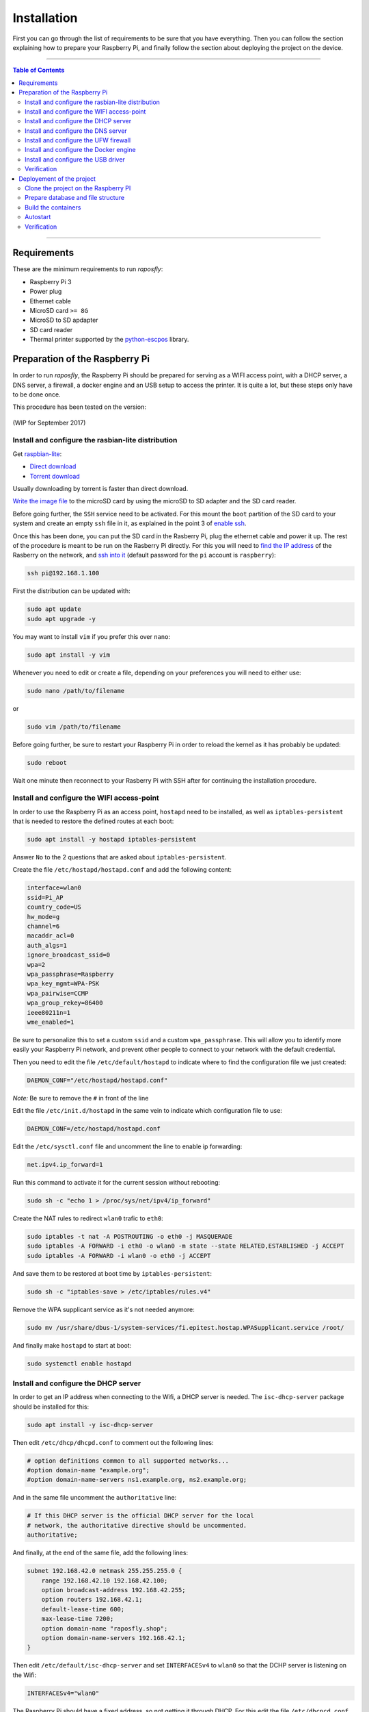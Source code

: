 ============
Installation
============

First you can go through the list of requirements to be sure that you have
everything. Then you can follow the section explaining how to prepare your
Raspberry Pi, and finally follow the section about deploying the project on the
device.

-----

.. contents:: **Table of Contents**

-----

Requirements
------------

These are the minimum requirements to run *raposfly*:

-  Raspberry Pi 3
-  Power plug
-  Ethernet cable
-  MicroSD card ``>= 8G``
-  MicroSD to SD apdapter
-  SD card reader
-  Thermal printer supported by the python-escpos_ library.

.. _python-escpos: https://github.com/python-escpos/python-escpos

Preparation of the Raspberry Pi
-------------------------------

In order to run *raposfly*, the Raspberry Pi should be prepared for serving as a
WIFI access point, with a DHCP server, a DNS server, a firewall, a docker engine
and an USB setup to access the printer. It is quite a lot, but these steps only
have to be done once.

This procedure has been tested on the version:

.. figure:: https://img.shields.io/badge/raspbian--lite-Mars%202017-brightgreen.svg
   :alt: Mars 2017

.. figure:: https://img.shields.io/badge/raspbian--lite-September%202017-orange.svg
   :alt: September 2017

(WIP for September 2017)

Install and configure the rasbian-lite distribution
~~~~~~~~~~~~~~~~~~~~~~~~~~~~~~~~~~~~~~~~~~~~~~~~~~~

Get raspbian-lite_:

-  `Direct download`_
-  `Torrent download`_

Usually downloading by torrent is faster than direct download.

`Write the image file`_ to the microSD card by using the microSD to SD adapter
and the SD card reader.

Before going further, the ``SSH`` service need to be activated. For this mount
the ``boot`` partition of the SD card to your system and create an empty ``ssh``
file in it, as explained in the point 3 of `enable ssh`_.

Once this has been done, you can put the SD card in the Rasberry Pi, plug the
ethernet cable and power it up. The rest of the procedure is meant to be run on
the Rasberry Pi directly. For this you will need to `find the IP address`_ of
the Rasberry on the network, and `ssh into it`_ (default password for the ``pi``
account is ``raspberry``):

.. References

.. _raspbian-lite: https://www.raspberrypi.org/downloads/raspbian/
.. _`Direct download`: https://downloads.raspberrypi.org/raspbian_lite_latest
.. _`Torrent download`: https://downloads.raspberrypi.org/raspbian_lite_latest.torrent
.. _`Write the image file`: https://www.raspberrypi.org/documentation/installation/installing-images/README.md
.. _`enable ssh`: https://www.raspberrypi.org/documentation/remote-access/ssh/
.. _`find the ip address`: https://www.raspberrypi.org/documentation/remote-access/ip-address.md
.. _`ssh into it`: https://www.raspberrypi.org/documentation/remote-access/ssh/

.. code-block:: console

    ssh pi@192.168.1.100

First the distribution can be updated with:

.. code-block:: console

    sudo apt update
    sudo apt upgrade -y

You may want to install ``vim`` if you prefer this over ``nano``:

.. code-block:: console

    sudo apt install -y vim

Whenever you need to edit or create a file, depending on your preferences you
will need to either use:

.. code-block:: console

    sudo nano /path/to/filename

or

.. code-block:: console

    sudo vim /path/to/filename

Before going further, be sure to restart your Raspberry Pi in order to reload
the kernel as it has probably be updated:

.. code-block:: console

    sudo reboot

Wait one minute then reconnect to your Rasberry Pi with SSH after for continuing
the installation procedure.

Install and configure the WIFI access-point
~~~~~~~~~~~~~~~~~~~~~~~~~~~~~~~~~~~~~~~~~~~

In order to use the Raspberry Pi as an access point, ``hostapd`` need to be
installed, as well as ``iptables-persistent`` that is needed to restore the
defined routes at each boot:

.. code-block:: console

    sudo apt install -y hostapd iptables-persistent

Answer ``No`` to the 2 questions that are asked about ``iptables-persistent``.

Create the file ``/etc/hostapd/hostapd.conf`` and add the following content:

.. code-block:: cfg

    interface=wlan0
    ssid=Pi_AP
    country_code=US
    hw_mode=g
    channel=6
    macaddr_acl=0
    auth_algs=1
    ignore_broadcast_ssid=0
    wpa=2
    wpa_passphrase=Raspberry
    wpa_key_mgmt=WPA-PSK
    wpa_pairwise=CCMP
    wpa_group_rekey=86400
    ieee80211n=1
    wme_enabled=1

Be sure to personalize this to set a custom ``ssid`` and a custom
``wpa_passphrase``. This will allow you to identify more easily your Raspberry
Pi network, and prevent other people to connect to your network with the default
credential.

Then you need to edit the file ``/etc/default/hostapd`` to indicate where to
find the configuration file we just created:

.. code-block:: cfg

    DAEMON_CONF="/etc/hostapd/hostapd.conf"

*Note:* Be sure to remove the ``#`` in front of the line

Edit the file ``/etc/init.d/hostapd`` in the same vein to indicate which
configuration file to use:

.. code-block:: cfg

    DAEMON_CONF=/etc/hostapd/hostapd.conf

Edit the ``/etc/sysctl.conf`` file and uncomment the line to enable ip
forwarding:

.. code-block:: cfg

    net.ipv4.ip_forward=1

Run this command to activate it for the current session without rebooting:

.. code-block:: console

    sudo sh -c "echo 1 > /proc/sys/net/ipv4/ip_forward"

Create the NAT rules to redirect ``wlan0`` trafic to ``eth0``:

.. code-block:: console

    sudo iptables -t nat -A POSTROUTING -o eth0 -j MASQUERADE
    sudo iptables -A FORWARD -i eth0 -o wlan0 -m state --state RELATED,ESTABLISHED -j ACCEPT
    sudo iptables -A FORWARD -i wlan0 -o eth0 -j ACCEPT

And save them to be restored at boot time by ``iptables-persistent``:

.. code-block:: console

    sudo sh -c "iptables-save > /etc/iptables/rules.v4"

Remove the WPA supplicant service as it's not needed anymore:

.. code-block:: console

    sudo mv /usr/share/dbus-1/system-services/fi.epitest.hostap.WPASupplicant.service /root/

And finally make ``hostapd`` to start at boot:

.. code-block:: console

    sudo systemctl enable hostapd

Install and configure the DHCP server
~~~~~~~~~~~~~~~~~~~~~~~~~~~~~~~~~~~~~

In order to get an IP address when connecting to the Wifi, a DHCP server is
needed. The ``isc-dhcp-server`` package should be installed for this:

.. code-block:: console

    sudo apt install -y isc-dhcp-server

Then edit ``/etc/dhcp/dhcpd.conf`` to comment out the following lines:

.. code-block:: cfg

    # option definitions common to all supported networks...
    #option domain-name "example.org";
    #option domain-name-servers ns1.example.org, ns2.example.org;

And in the same file uncomment the ``authoritative`` line:

.. code-block:: cfg

    # If this DHCP server is the official DHCP server for the local
    # network, the authoritative directive should be uncommented.
    authoritative;
     
And finally, at the end of the same file, add the following lines:

.. code-block:: cfg

    subnet 192.168.42.0 netmask 255.255.255.0 {
        range 192.168.42.10 192.168.42.100;
        option broadcast-address 192.168.42.255;
        option routers 192.168.42.1;
        default-lease-time 600;
        max-lease-time 7200;
        option domain-name "raposfly.shop";
        option domain-name-servers 192.168.42.1;
    }

Then edit ``/etc/default/isc-dhcp-server`` and set ``INTERFACESv4`` to ``wlan0``
so that the DCHP server is listening on the Wifi:

.. code-block:: cfg

    INTERFACESv4="wlan0"

The Raspberry Pi should have a fixed address, so not getting it through DHCP.
For this edit the file ``/etc/dhcpcd.conf`` and add the following lines:

.. code-block:: cfg

    interface wlan0
    static ip_address=192.168.42.1

Set manually the ip address for this session:

.. code-block:: console

    sudo ifconfig wlan0 192.168.42.1

It appears that isc-dhcp-server may start before dhcpcd gives an address to
``wlan0``, what causes a bug. In order to avoid this, add ``sleep 10`` at the
beginnig of the ``start_daemon`` function in ``/etc/init.d/isc-dhcp-server``:

.. code-block:: cfg

    start_daemon()
    {
        VERSION="$1"
        CONF="$2"
        NAME="$3"
        PIDFILE="$4"
        DESC="$5"

        shift 5
        INTERFACES="$*"

        sleep 10

        test_config "$VERSION" "$CONF"
        log_daemon_msg "Starting $DESC" "$NAME"

And finally make ``isc-dhcp-server`` to start at boot:

.. code-block:: console

    sudo systemctl enable isc-dhcp-server

Install and configure the DNS server
~~~~~~~~~~~~~~~~~~~~~~~~~~~~~~~~~~~~

Now that we have a DHCP server, we need a name server that will allow us to
access ``raposfly`` from the clients directly with a name, not with a IP
address. For this the ``dnsmasq`` package should be installed:

.. code-block:: console

    sudo apt install -y dnsmasq

Edit ``/etc/dnsmasq.conf`` to uncomment and change the following lines:

.. code-block:: cfg

    domain-needed
    bogus-priv
    local=/raposfly.shop/
    domain=raposfly.shop
    interface=wlan0

Add also this at the end of the file so that all URLs will redirect to the
Rapsberry Pi:

.. code-block:: cfg

    address=/raposfly.shop/192.168.42.1

Finally enable the DNS server at boot:

.. code-block:: console

    sudo systemctl enable dnsmasq

Install and configure the UFW firewall
~~~~~~~~~~~~~~~~~~~~~~~~~~~~~~~~~~~~~~

In order to install a firewall, the ``ufw`` package should be install with:

.. code-block:: console

    sudo apt install -y ufw

Prevent it to block your current SSH connection before starting it:

.. code-block:: console

    sudo ufw allow 22

Open also port that will be used later: 80 for HTTP, and 53 for DNS

.. code-block:: console

    sudo ufw allow 80
    sudo ufw allow 53

We also want containers in the docker network to communicate together:

.. code-block:: console

    sudo ufw allow from 172.16.0.0/12

Start it right away:

.. code-block:: console

    sudo ufw enable

Verify that the rules have been added, better to be sure for SSH (22):

.. code-block:: console

    sudo ufw status verbose

Set UFW to start on boot:

.. code-block:: console

    sudo systemctl enable ufw

Install and configure the Docker engine
~~~~~~~~~~~~~~~~~~~~~~~~~~~~~~~~~~~~~~~

In order to run the code, a docker engine is needed. You can obtain and install
docker with:

.. code-block:: console

    curl -sSL https://get.docker.com/ | sh

Your user need to be in the docker group to be able to use docker:

.. code-block:: console

    sudo gpasswd -a $USER docker

In order to manage the docker containers with simplicity, ``docker-compose``
should be installed:

.. code-block:: console

    sudo apt update
    sudo apt install -y apt-transport-https dirmngr
    echo "deb https://packagecloud.io/Hypriot/Schatzkiste/debian/ jessie main" | sudo tee /etc/apt/sources.list.d/hypriot.list
    sudo apt-key adv --keyserver keyserver.ubuntu.com --recv-keys 37BBEE3F7AD95B3F
    sudo apt update
    sudo apt install -y docker-compose

Docker has the bad habit to play with iptables, what have a tendency to break
UFW rules, so we need the following steps to prevent this:

Edit ``/etc/default/ufw`` in order to allow UFW to forward request to docker:

.. code-block:: cfg

    DEFAULT_FORWARD_POLICY="ACCEPT"

Modify the file ``/etc/systemd/system/multi-user.target.wants/docker.service``
in order to prevent docker to play with iptables:

.. code-block:: cfg

    ExecStart=/usr/bin/dockerd -H fd:// --iptables=false

Add the following block on the top of ``/etc/ufw/before.rules`` in order to
allow docker to access the outside world:

.. code-block:: cfg

    #
    # rules.before
    #
    # Rules that should be run before the ufw command line added rules. Custom
    # rules should be added to one of these chains:
    #   ufw-before-input
    #   ufw-before-output
    #   ufw-before-forward
    #

    # nat Table rules
    *nat
    :POSTROUTING ACCEPT [0:0]

    # Forward trafic from docker through eth0.
    -A POSTROUTING -s 172.16.0.0/12 -o eth0 -j MASQUERADE

    # Don't delete the 'COMMIT' line or these nat table rules won't be processed
    COMMIT

Finally we can set docker to start at boot:

.. code-block:: console

    sudo systemctl enable docker

Install and configure the USB driver
~~~~~~~~~~~~~~~~~~~~~~~~~~~~~~~~~~~~

In order to allow access to USB devices to users of the ``dialout`` group, we
need to create a new file ``/etc/udev/rules.d/99-usb-dialout.rules``:

.. code-block:: cfg

    SUBSYSTEM=="usb", DRIVER=="usb", MODE="0664", GROUP="dialout"

You should now add yourself to the ``dialout`` group that has access now to the
USB device:

.. code-block:: console

    sudo gpasswd -a $USER dialout

Verification
~~~~~~~~~~~~

Now that everything has been done, it's time to reboot to see if everything is
working as excepted:

.. code-block:: console

    sudo reboot

You should now be able to:

- Connect to the Wifi provided by the Raspberry Pi with your laptop/phone
- Access internet through the Wifi of the connected client
- SSH into the Raspberry Pi through the Wifi (192.168.42.1)
- Check that the firewall is running with ``sudo ufw status``
- See docker information with ``docker info``

If yes, you are on the good way!

Deployement of the project
--------------------------

Now that the base of the Raspberry Pi is configured, we can put the code on it
and start the deploying the application.

For this we will first need to install ``git``:

.. code-block:: console

    sudo apt install -y git

Clone the project on the Raspberry PI
~~~~~~~~~~~~~~~~~~~~~~~~~~~~~~~~~~~~~

Get the project on the rapsberry with the following command:

.. code-block:: console

    git clone https://github.com/StreakyCobra/raposfly.git

If you have your own version of the code, for instance if you have made some
modifications in a fork, you can simply change the URL to your one.

Prepare database and file structure
~~~~~~~~~~~~~~~~~~~~~~~~~~~~~~~~~~~

The sqlite database file and the backup folder should be created with:

.. code-block:: console

    sudo mkdir -p /var/lib/raposfly/backups/
    sudo touch /var/lib/raposfly/db.sqlite3
    sudo chown -R www-data:www-data /var/lib/raposfly/

Build the containers
~~~~~~~~~~~~~~~~~~~~

Due to `an issue`_ with some docker version on raspbian, downgrading docker-ce
to a working version:

.. code-block:: console

    sudo apt-get install -y docker-ce=17.09.0~ce-0~raspbian --allow-downgrades

.. _`an issue`: https://github.com/moby/moby/issues/35587#issuecomment-346744039

The containers can simply be built with:

.. code-block:: console

    cd raposfly
    docker-compose build

Autostart
~~~~~~~~~

In order to have raposfly starting at boot, we need to create the file
``/etc/systemd/system/raposfly.service`` with the following content:

.. code-block:: cfg

    [Unit]
    Description=raposfly
    Requires=docker.service
    After=docker.service

    [Service]
    Restart=always
    WorkingDirectory=/home/pi/raposfly/
    ExecStart=/usr/local/bin/docker-compose up
    ExecStop=/usr/local/bin/docker-compose down

    [Install]
    WantedBy=default.target

Be sure to change the line ``WorkingDirectory=/home/pi/raposfly/`` with the
current path to the ``raposfly`` folder (user and folder name!).

Then enable the service to start at boot:

.. code-block:: console

    sudo systemctl enable raposfly

Verification
~~~~~~~~~~~~

In order to verify that everything is working correctly, shutdown the Raspberry
Pi:

.. code-block:: console

    sudo shutdown -h now

After the green led has turned off completly, unplug the ethernet cable and the
power cable, and restart the Raspberry Pi by pluging again the power cable (not
the ethernet cable though). With this you would be in a situation that

You should now be able to access the store website by typing ``raposfly.shop`` in
a browser from a client connected through the Wifi!
